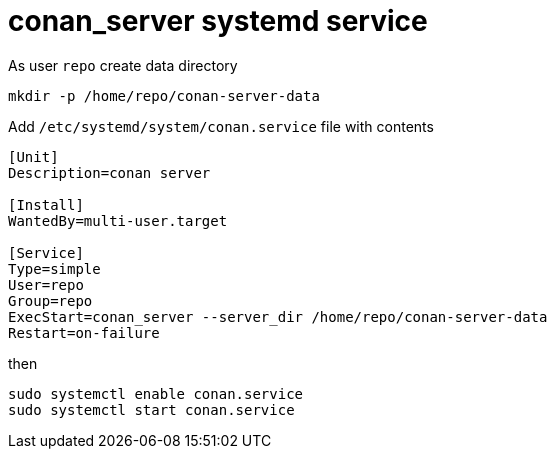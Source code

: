 = conan_server systemd service

As user `repo` create data directory
....
mkdir -p /home/repo/conan-server-data
....

Add `/etc/systemd/system/conan.service` file with contents
....
[Unit]
Description=conan server

[Install]
WantedBy=multi-user.target

[Service]
Type=simple
User=repo
Group=repo
ExecStart=conan_server --server_dir /home/repo/conan-server-data
Restart=on-failure
....

then

....
sudo systemctl enable conan.service
sudo systemctl start conan.service
....
